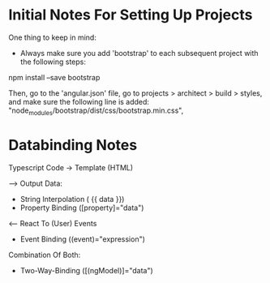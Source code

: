 * Initial Notes For Setting Up Projects
One thing to keep in mind:
- Always make sure you add 'bootstrap' to each subsequent project with the following steps:
npm install --save bootstrap 

Then, go to the 'angular.json' file, go to projects > architect > build > styles, and make sure the following line is added:
    "node_modules/bootstrap/dist/css/bootstrap.min.css",

* Databinding Notes
Typescript Code -> Template (HTML)

--> Output Data:
- String Interpolation ( {{ data }})
- Property Binding ([property]="data")

<-- React To (User) Events
- Event Binding ((event)="expression")

Combination Of Both:
- Two-Way-Binding ([(ngModel)]="data")